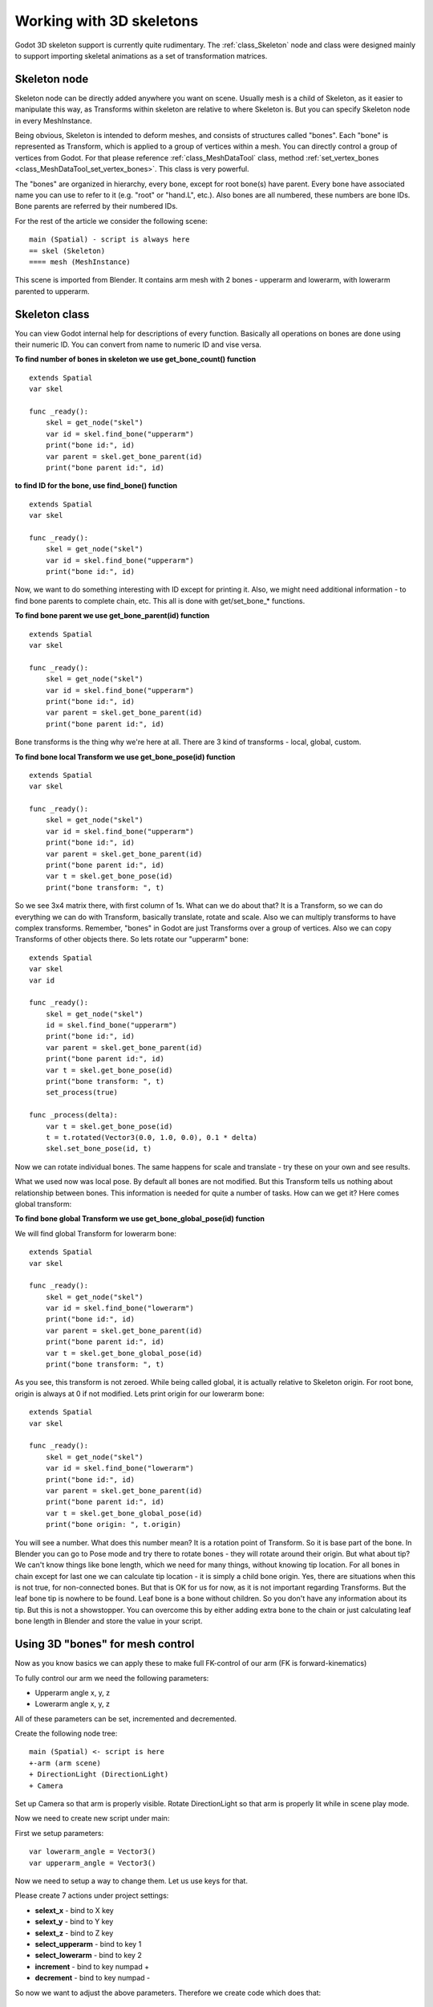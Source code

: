 .. _doc_working_with_3d_skeletons:

Working with 3D skeletons
=========================

Godot 3D skeleton support is currently quite rudimentary. The
:ref:`class_Skeleton` node and class were designed mainly to support importing
skeletal animations as a set of transformation matrices.

Skeleton node
-------------

Skeleton node can be directly added anywhere you want on scene. Usually
mesh is a child of Skeleton, as it easier to manipulate this way, as
Transforms within skeleton are relative to where Skeleton is. But you
can specify Skeleton node in every MeshInstance.

Being obvious, Skeleton is intended to deform meshes, and consists of
structures called "bones". Each "bone" is represented as Transform, which is
applied to a group of vertices within a mesh. You can directly control a group
of vertices from Godot. For that please reference :ref:`class_MeshDataTool`
class, method :ref:`set_vertex_bones <class_MeshDataTool_set_vertex_bones>`.
This class is very powerful.

The "bones" are organized in hierarchy, every bone, except for root
bone(s) have parent. Every bone have associated name you can use to
refer to it (e.g. "root" or "hand.L", etc.). Also bones are all numbered,
these numbers are bone IDs. Bone parents are referred by their numbered
IDs.

For the rest of the article we consider the following scene:

::

    main (Spatial) - script is always here
    == skel (Skeleton)
    ==== mesh (MeshInstance)

This scene is imported from Blender. It contains arm mesh with 2 bones -
upperarm and lowerarm, with lowerarm parented to upperarm.

Skeleton class
--------------

You can view Godot internal help for descriptions of every function.
Basically all operations on bones are done using their numeric ID. You
can convert from name to numeric ID and vise versa.

**To find number of bones in skeleton we use get_bone_count()
function**

::

    extends Spatial
    var skel

    func _ready():
        skel = get_node("skel")
        var id = skel.find_bone("upperarm")
        print("bone id:", id)
        var parent = skel.get_bone_parent(id)
        print("bone parent id:", id)

**to find ID for the bone, use find_bone() function**

::

    extends Spatial
    var skel

    func _ready():
        skel = get_node("skel")
        var id = skel.find_bone("upperarm")
        print("bone id:", id)

Now, we want to do something interesting with ID except for printing it.
Also, we might need additional information - to find bone parents to
complete chain, etc. This all is done with get/set_bone\_\* functions.

**To find bone parent we use get_bone_parent(id) function**

::

    extends Spatial
    var skel

    func _ready():
        skel = get_node("skel")
        var id = skel.find_bone("upperarm")
        print("bone id:", id)
        var parent = skel.get_bone_parent(id)
        print("bone parent id:", id)

Bone transforms is the thing why we're here at all. There are 3 kind of
transforms - local, global, custom.

**To find bone local Transform we use get_bone_pose(id) function**

::

    extends Spatial
    var skel

    func _ready():
        skel = get_node("skel")
        var id = skel.find_bone("upperarm")
        print("bone id:", id)
        var parent = skel.get_bone_parent(id)
        print("bone parent id:", id)
        var t = skel.get_bone_pose(id)
        print("bone transform: ", t)

So we see 3x4 matrix there, with first column of 1s. What can we do
about that? It is a Transform, so we can do everything we can do with
Transform, basically translate, rotate and scale. Also we can multiply
transforms to have complex transforms. Remember, "bones" in Godot are
just Transforms over a group of vertices. Also we can copy Transforms of
other objects there. So lets rotate our "upperarm" bone:

::

    extends Spatial
    var skel
    var id

    func _ready():
        skel = get_node("skel")
        id = skel.find_bone("upperarm")
        print("bone id:", id)
        var parent = skel.get_bone_parent(id)
        print("bone parent id:", id)
        var t = skel.get_bone_pose(id)
        print("bone transform: ", t)
        set_process(true)

    func _process(delta):
        var t = skel.get_bone_pose(id)
        t = t.rotated(Vector3(0.0, 1.0, 0.0), 0.1 * delta)
        skel.set_bone_pose(id, t)

Now we can rotate individual bones. The same happens for scale and
translate - try these on your own and see results.

What we used now was local pose. By default all bones are not modified.
But this Transform tells us nothing about relationship between bones.
This information is needed for quite a number of tasks. How can we get
it? Here comes global transform:

**To find bone global Transform we use get_bone_global_pose(id)
function**

We will find global Transform for lowerarm bone:

::

    extends Spatial
    var skel

    func _ready():
        skel = get_node("skel")
        var id = skel.find_bone("lowerarm")
        print("bone id:", id)
        var parent = skel.get_bone_parent(id)
        print("bone parent id:", id)
        var t = skel.get_bone_global_pose(id)
        print("bone transform: ", t)

As you see, this transform is not zeroed. While being called global, it
is actually relative to Skeleton origin. For root bone, origin is always
at 0 if not modified. Lets print origin for our lowerarm bone:

::

    extends Spatial
    var skel

    func _ready():
        skel = get_node("skel")
        var id = skel.find_bone("lowerarm")
        print("bone id:", id)
        var parent = skel.get_bone_parent(id)
        print("bone parent id:", id)
        var t = skel.get_bone_global_pose(id)
        print("bone origin: ", t.origin)

You will see a number. What does this number mean? It is a rotation
point of Transform. So it is base part of the bone. In Blender you can
go to Pose mode and try there to rotate bones - they will rotate around
their origin. But what about tip? We can't know things like bone length,
which we need for many things, without knowing tip location. For all
bones in chain except for last one we can calculate tip location - it is
simply a child bone origin. Yes, there are situations when this is not
true, for non-connected bones. But that is OK for us for now, as it is
not important regarding Transforms. But the leaf bone tip is nowhere to
be found. Leaf bone is a bone without children. So you don't have any
information about its tip. But this is not a showstopper. You can
overcome this by either adding extra bone to the chain or just
calculating leaf bone length in Blender and store the value in your
script.

Using 3D "bones" for mesh control
---------------------------------

Now as you know basics we can apply these to make full FK-control of our
arm (FK is forward-kinematics)

To fully control our arm we need the following parameters:

-  Upperarm angle x, y, z
-  Lowerarm angle x, y, z

All of these parameters can be set, incremented and decremented.

Create the following node tree:

::

    main (Spatial) <- script is here
    +-arm (arm scene)
    + DirectionLight (DirectionLight)
    + Camera

Set up Camera so that arm is properly visible. Rotate DirectionLight
so that arm is properly lit while in scene play mode.

Now we need to create new script under main:

First we setup parameters:

::

    var lowerarm_angle = Vector3()
    var upperarm_angle = Vector3()

Now we need to setup a way to change them. Let us use keys for that.

Please create 7 actions under project settings:

-  **selext_x** - bind to X key
-  **selext_y** - bind to Y key
-  **selext_z** - bind to Z key
-  **select_upperarm** - bind to key 1
-  **select_lowerarm** - bind to key 2
-  **increment** - bind to key numpad +
-  **decrement** - bind to key numpad -

So now we want to adjust the above parameters. Therefore we create code
which does that:

::

    func _ready():
        set_process(true)
    var bone = "upperarm"
    var coordinate = 0
    func _process(delta):
        if Input.is_action_pressed("select_x"):
            coordinate = 0
        elif Input.is_action_pressed("select_y"):
            coordinate = 1
        elif Input.is_action_pressed("select_z"):
            coordinate = 2
        elif Input.is_action_pressed("select_upperarm"):
            bone = "upperarm"
        elif Input.is_action_pressed("select_lowerarm"):
            bone = "lowerarm"
        elif Input.is_action_pressed("increment"):
            if bone == "lowerarm":
                lowerarm_angle[coordinate] += 1
            elif bone == "upperarm":
                upperarm_angle[coordinate] += 1

The full code for arm control is this:

::

    extends Spatial

    # member variables here, example:
    # var a=2
    # var b="textvar"
    var upperarm_angle = Vector3()
    var lowerarm_angle = Vector3()
    var skel

    func _ready():
        skel = get_node("arm/Armature/Skeleton")
        set_process(true)
    var bone = "upperarm"
    var coordinate = 0
    func set_bone_rot(bone, ang):
        var b = skel.find_bone(bone)
        var rest = skel.get_bone_rest(b)
        var newpose = rest.rotated(Vector3(1.0, 0.0, 0.0), ang.x)
        var newpose = newpose.rotated(Vector3(0.0, 1.0, 0.0), ang.y)
        var newpose = newpose.rotated(Vector3(0.0, 0.0, 1.0), ang.z)
        skel.set_bone_pose(b, newpose)

    func _process(delta):
        if Input.is_action_pressed("select_x"):
            coordinate = 0
        elif Input.is_action_pressed("select_y"):
            coordinate = 1
        elif Input.is_action_pressed("select_z"):
            coordinate = 2
        elif Input.is_action_pressed("select_upperarm"):
            bone = "upperarm"
        elif Input.is_action_pressed("select_lowerarm"):
            bone = "lowerarm"
        elif Input.is_action_pressed("increment"):
            if bone == "lowerarm":
                lowerarm_angle[coordinate] += 1
            elif bone == "upperarm":
                upperarm_angle[coordinate] += 1
        elif Input.is_action_pressed("decrement"):
            if bone == "lowerarm":
                lowerarm_angle[coordinate] -= 1
            elif bone == "upperarm":
                upperarm_angle[coordinate] -= 1
        set_bone_rot("lowerarm", lowerarm_angle)
        set_bone_rot("upperarm", upperarm_angle)

Pressing keys 1/2 select upperarm/lowerarm, select axis by pressing x,
y, z, rotate using numpad "+"/"-"

This way you fully control your arm in FK mode using 2 bones. You can
add additional bones and/or improve "feel" of the interface by using
coefficients for the change. I recommend you play with this example a
lot before going to next part.

You can clone the demo code for this chapter using

::

    git clone git@github.com:slapin/godot-skel3d.git
    cd demo1

Or you can browse it using web-interface:

https://github.com/slapin/godot-skel3d

Using 3D "bones" to implement Inverse Kinematics
------------------------------------------------

See :ref:`doc_inverse_kinematics`.

Using 3D "bones" to implement ragdoll-like physics
--------------------------------------------------

TODO.
